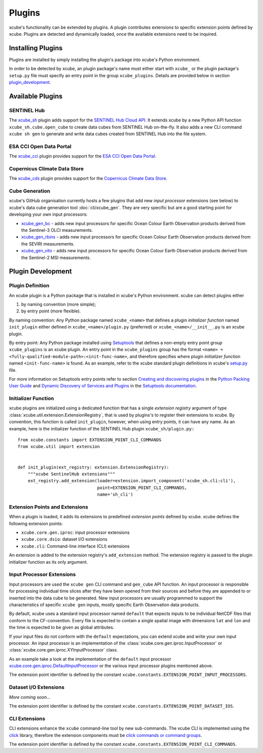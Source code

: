 .. _xcube.core.gen.iproc.DefaultInputProcessor: https://github.com/dcs4cop/xcube/blob/main/xcube/core/gen/iproc.py
.. _setup.py: https://github.com/dcs4cop/xcube/blob/main/setup.py
.. _`Creating and discovering plugins`: https://packaging.python.org/guides/creating-and-discovering-plugins/
.. _`Python Packing User Guide`: https://packaging.python.org/
.. _`Dynamic Discovery of Services and Plugins`: https://setuptools.readthedocs.io/en/latest/setuptools.html#dynamic-discovery-of-services-and-plugins
.. _`Setuptools documentation`: https://setuptools.readthedocs.io/
.. _`Setuptools`: https://setuptools.readthedocs.io/
.. _`SENTINEL Hub Cloud API`: https://www.sentinel-hub.com/
.. _`ESA CCI Open Data Portal`: https://climate.esa.int/en/odp/
.. _`Copernicus Climate Data Store`: https://cds.climate.copernicus.eu/
.. _xcube_sh: https://github.com/dcs4cop/xcube-sh
.. _xcube_cci: https://github.com/dcs4cop/xcube-cci
.. _xcube_cds: https://github.com/dcs4cop/xcube-cds
.. _xcube_gen_bc: https://github.com/dcs4cop/xcube-gen-bc
.. _xcube_gen_rbins: https://github.com/dcs4cop/xcube-gen-rbins
.. _xcube_gen_vito: https://github.com/dcs4cop/xcube-gen-vito
.. _click: https://click.palletsprojects.com
.. _`click commands or command groups`: https://click.palletsprojects.com/en/7.x/commands/

=======
Plugins
=======

xcube's functionality can be extended by plugins. A plugin contributes extensions to specific extension points
defined by xcube. Plugins are detected and dynamically loaded, once the available extensions need to be inquired.

Installing Plugins
==================

Plugins are installed by simply installing the plugin's package into xcube's Python environment.

In order to be detected by xcube, an plugin package's name must either start with ``xcube_``
or the plugin package's ``setup.py`` file must specify an entry point in the group
``xcube_plugins``. Details are provided below in section `plugin_development`_.


Available Plugins
=================

SENTINEL Hub
------------

The xcube_sh_ plugin adds support for the `SENTINEL Hub Cloud API`_. It extends xcube by a new Python API
function ``xcube_sh.cube.open_cube`` to create data cubes from SENTINEL Hub on-the-fly. It also
adds a new CLI command ``xcube sh gen`` to generate and write data cubes created from SENTINEL Hub
into the file system.

ESA CCI Open Data Portal
------------------------

The xcube_cci_ plugin provides support for the `ESA CCI Open Data Portal`_.

Copernicus Climate Data Store
-----------------------------

The xcube_cds_ plugin provides support for the `Copernicus Climate Data Store`_.

Cube Generation
---------------

xcube's GitHub organisation currently hosts a few plugins that add new *input processor* extensions
(see below) to xcube's data cube generation tool :doc:`cli/xcube_gen`. They are very specific
but are a good starting point for developing your own input processors:

* xcube_gen_bc_ - adds new input processors for specific
  Ocean Colour Earth Observation products derived from the Sentinel-3 OLCI measurements.
* xcube_gen_rbins_ - adds new input processors for specific
  Ocean Colour Earth Observation products derived from the SEVIRI measurements.
* xcube_gen_vito_ - adds new input processors for specific
  Ocean Colour Earth Observation products derived from the Sentinel-2 MSI measurements.

.. _plugin_development:

Plugin Development
==================

Plugin Definition
-----------------

An xcube plugin is a Python package that is installed in xcube's Python environment.
xcube can detect plugins either

1. by naming convention (more simple);
2. by entry point (more flexible).

By naming convention: Any Python package named ``xcube_<name>`` that defines a plugin *initializer function*
named ``init_plugin`` either defined in ``xcube_<name>/plugin.py`` (preferred) or ``xcube_<name>/__init__.py``
is an xcube plugin.

By entry point: Any Python package installed using Setuptools_ that
defines a non-empty entry point group ``xcube_plugins`` is an xcube plugin. An entry point in the
``xcube_plugins`` group has the format ``<name> = <fully-qualified-module-path>:<init-func-name>``,
and therefore specifies where plugin *initializer function* named ``<init-func-name>`` is found.
As an example, refer to the xcube standard plugin definitions in xcube's
`setup.py`_ file.

For more information on Setuptools entry points refer to section `Creating and discovering plugins`_ in the
`Python Packing User Guide`_ and `Dynamic Discovery of Services and Plugins`_ in the `Setuptools documentation`_.


Initializer Function
--------------------

xcube plugins are initialized using a dedicated function that has a single *extension registry* argument
of type :class:`xcube.util.extension.ExtensionRegistry`, that is used by plugins's to register their extensions
to xcube. By convention, this function is called ``init_plugin``, however, when using entry points,
it can have any name. As an example, here is the initializer function of the SENTINEL Hub plugin
``xcube_sh/plugin.py``:::


    from xcube.constants import EXTENSION_POINT_CLI_COMMANDS
    from xcube.util import extension


    def init_plugin(ext_registry: extension.ExtensionRegistry):
        """xcube SentinelHub extensions"""
        ext_registry.add_extension(loader=extension.import_component('xcube_sh.cli:cli'),
                                   point=EXTENSION_POINT_CLI_COMMANDS,
                                   name='sh_cli')


Extension Points and Extensions
-------------------------------

When a plugin is loaded, it adds its extensions to predefined *extension points* defined by xcube.
xcube defines the following extension points:

* ``xcube.core.gen.iproc``: input processor extensions
* ``xcube.core.dsio``: dataset I/O extensions
* ``xcube.cli``: Command-line interface (CLI) extensions

An extension is added to the extension registry's ``add_extension`` method. The extension registry is
passed to the plugin initializer function as its only argument.


Input Processor Extensions
--------------------------

Input processors are used the ``xcube gen`` CLI command and ``gen_cube`` API function.
An input processor is responsible for processing individual time slices after they have been
opened from their sources and before they are appended to or inserted into the data cube
to be generated. New input processors are usually programmed to support the characteristics
of specific ``xcube gen`` inputs, mostly specific Earth Observation data products.

By default, xcube uses a standard input processor named ``default`` that expects inputs
to be individual NetCDF files that conform to the CF-convention. Every file is expected
to contain a single spatial image with dimensions ``lat`` and ``lon`` and the time
is expected to be given as global attributes.

If your input files do not conform with the ``default`` expectations, you can extend xcube
and write your own input processor. An input processor is an implementation of the
:class:`xcube.core.gen.iproc.InputProcessor` or :class:`xcube.core.gen.iproc.XYInputProcessor`
class.

As an example take a look at the implementation of the ``default`` input processor
`xcube.core.gen.iproc.DefaultInputProcessor`_ or the various input processor plugins mentioned above.

The extension point identifier is defined by the constant ``xcube.constants.EXTENSION_POINT_INPUT_PROCESSORS``.

Dataset I/O Extensions
----------------------

*More coming soon...*

The extension point identifier is defined by the constant ``xcube.constants.EXTENSION_POINT_DATASET_IOS``.

CLI Extensions
--------------

CLI extensions enhance the ``xcube`` command-line tool by new sub-commands.
The xcube CLI is implemented using the click_ library, therefore the extension
components must be `click commands or command groups`_.

The extension point identifier is defined by the constant ``xcube.constants.EXTENSION_POINT_CLI_COMMANDS``.
